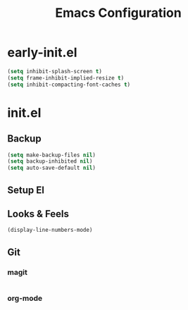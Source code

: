 #+TITLE: Emacs Configuration

* early-init.el

#+begin_src emacs-lisp :tangle early-init.el
(setq inhibit-splash-screen t)
(setq frame-inhibit-implied-resize t)
(setq inhibit-compacting-font-caches t)
#+end_src

* init.el

** Backup

#+begin_src emacs-lisp :tangle init.el
(setq make-backup-files nil)
(setq backup-inhibited nil)
(setq auto-save-default nil)
#+end_src

** Setup El

** Looks & Feels

#+begin_src emacs-lisp :tangle init.el
(display-line-numbers-mode)
#+end_src

** Git

*** magit

#+begin_src emacs-lisp :tangle init.el
#+end_src

*** org-mode

#+begin_src emacs-lisp :tangle init.el
#+end_src
